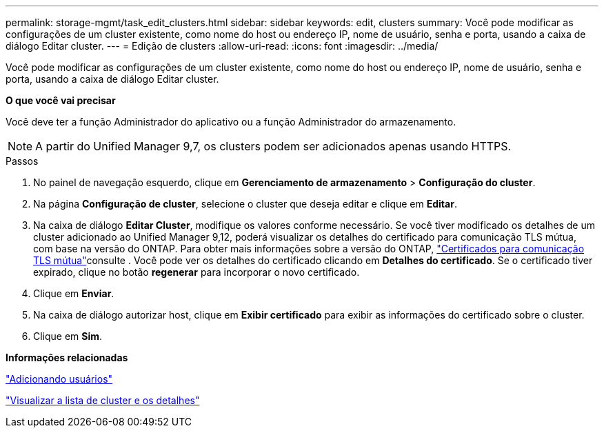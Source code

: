 ---
permalink: storage-mgmt/task_edit_clusters.html 
sidebar: sidebar 
keywords: edit, clusters 
summary: Você pode modificar as configurações de um cluster existente, como nome do host ou endereço IP, nome de usuário, senha e porta, usando a caixa de diálogo Editar cluster. 
---
= Edição de clusters
:allow-uri-read: 
:icons: font
:imagesdir: ../media/


[role="lead"]
Você pode modificar as configurações de um cluster existente, como nome do host ou endereço IP, nome de usuário, senha e porta, usando a caixa de diálogo Editar cluster.

*O que você vai precisar*

Você deve ter a função Administrador do aplicativo ou a função Administrador do armazenamento.

[NOTE]
====
A partir do Unified Manager 9,7, os clusters podem ser adicionados apenas usando HTTPS.

====
.Passos
. No painel de navegação esquerdo, clique em *Gerenciamento de armazenamento* > *Configuração do cluster*.
. Na página *Configuração de cluster*, selecione o cluster que deseja editar e clique em *Editar*.
. Na caixa de diálogo *Editar Cluster*, modifique os valores conforme necessário. Se você tiver modificado os detalhes de um cluster adicionado ao Unified Manager 9,12, poderá visualizar os detalhes do certificado para comunicação TLS mútua, com base na versão do ONTAP. Para obter mais informações sobre a versão do ONTAP, link:../storage-mgmt/task_add_clusters.html["Certificados para comunicação TLS mútua"]consulte . Você pode ver os detalhes do certificado clicando em *Detalhes do certificado*. Se o certificado tiver expirado, clique no botão *regenerar* para incorporar o novo certificado.
. Clique em *Enviar*.
. Na caixa de diálogo autorizar host, clique em *Exibir certificado* para exibir as informações do certificado sobre o cluster.
. Clique em *Sim*.


*Informações relacionadas*

link:../config/task_add_users.html["Adicionando usuários"]

link:../health-checker/task_view_cluster_list_and_details.html["Visualizar a lista de cluster e os detalhes"]
